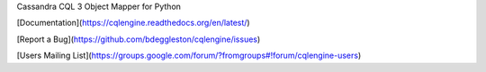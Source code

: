 Cassandra CQL 3 Object Mapper for Python

[Documentation](https://cqlengine.readthedocs.org/en/latest/)

[Report a Bug](https://github.com/bdeggleston/cqlengine/issues)

[Users Mailing List](https://groups.google.com/forum/?fromgroups#!forum/cqlengine-users)


